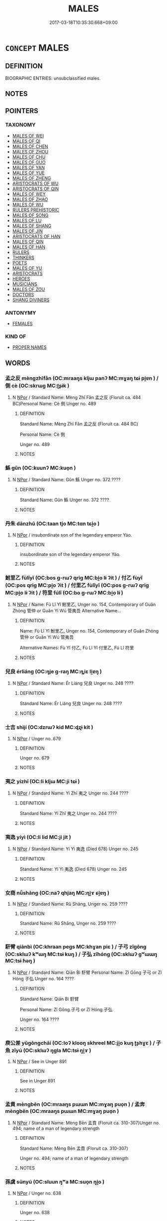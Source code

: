 # -*- mode: mandoku-tls-view -*-
#+TITLE: MALES
#+DATE: 2017-03-18T10:35:30.668+09:00        
#+STARTUP: content
* =CONCEPT= MALES
:PROPERTIES:
:CUSTOM_ID: uuid-e6e4b3bf-f0df-4aa7-b5c1-855f9ef06855
:TR_ZH: 先佛男人
:END:
** DEFINITION

BIOGRAPHIC ENTRIES: unsubclassified males.

** NOTES

** POINTERS
*** TAXONOMY
 - [[tls:concept:MALES OF WEI][MALES OF WEI]]
 - [[tls:concept:MALES OF QI][MALES OF QI]]
 - [[tls:concept:MALES OF CHEN][MALES OF CHEN]]
 - [[tls:concept:MALES OF ZHOU][MALES OF ZHOU]]
 - [[tls:concept:MALES OF CHU][MALES OF CHU]]
 - [[tls:concept:MALES OF GUO][MALES OF GUO]]
 - [[tls:concept:MALES OF YAN][MALES OF YAN]]
 - [[tls:concept:MALES OF YUE][MALES OF YUE]]
 - [[tls:concept:MALES OF ZHENG][MALES OF ZHENG]]
 - [[tls:concept:ARISTOCRATS OF WU][ARISTOCRATS OF WU]]
 - [[tls:concept:ARISTOCRATS OF QIN][ARISTOCRATS OF QIN]]
 - [[tls:concept:MALES OF WEY][MALES OF WEY]]
 - [[tls:concept:MALES OF ZHAO][MALES OF ZHAO]]
 - [[tls:concept:MALES OF WU][MALES OF WU]]
 - [[tls:concept:RULERS PREHISTORIC][RULERS PREHISTORIC]]
 - [[tls:concept:MALES OF SONG][MALES OF SONG]]
 - [[tls:concept:MALES OF LU][MALES OF LU]]
 - [[tls:concept:MALES OF SHANG][MALES OF SHANG]]
 - [[tls:concept:MALES OF JIN][MALES OF JIN]]
 - [[tls:concept:ARISTOCRATS OF HAN][ARISTOCRATS OF HAN]]
 - [[tls:concept:MALES OF QIN][MALES OF QIN]]
 - [[tls:concept:MALES OF HAN][MALES OF HAN]]
 - [[tls:concept:RULERS][RULERS]]
 - [[tls:concept:THINKERS][THINKERS]]
 - [[tls:concept:POETS][POETS]]
 - [[tls:concept:MALES OF YU][MALES OF YU]]
 - [[tls:concept:ARISTOCRATS][ARISTOCRATS]]
 - [[tls:concept:HEROES][HEROES]]
 - [[tls:concept:MUSICIANS][MUSICIANS]]
 - [[tls:concept:MALES OF ZOU][MALES OF ZOU]]
 - [[tls:concept:DOCTORS][DOCTORS]]
 - [[tls:concept:SHANG DIVINERS][SHANG DIVINERS]]

*** ANTONYMY
 - [[tls:concept:FEMALES][FEMALES]]

*** KIND OF
 - [[tls:concept:PROPER NAMES][PROPER NAMES]]

** WORDS
   :PROPERTIES:
   :VISIBILITY: children
   :END:
*** 孟之反 mèngzhīfǎn (OC:mraaŋs kljɯ panʔ MC:mɣaŋ tɕɨ pi̯ɐn ) / 側 cè (OC:skrɯɡ MC:ʈʂɨk )
:PROPERTIES:
:CUSTOM_ID: uuid-71b0dadc-5753-43b3-8c34-1d58d2023815
:Char+: 孟(39,5/8) 之(4,3/4) 反(29,2/4) 
:Char+: 側(9,9/11) 
:GY_IDS+: uuid-aa7da509-caf6-4332-a424-0c837a10d815 uuid-dd2ad4ab-7266-4ee9-a622-5790a96a6515 uuid-0f61b452-d458-4047-a533-8bf1a63b9cb3
:PY+: mèng zhī fǎn   
:OC+: mraaŋs kljɯ panʔ   
:MC+: mɣaŋ tɕɨ pi̯ɐn   
:GY_IDS+: uuid-fd7d0e25-fd3a-4fea-9d7d-597f13ae5f1a
:PY+: cè     
:OC+: skrɯɡ     
:MC+: ʈʂɨk     
:END: 
**** N [[tls:syn-func::#uuid-c43c0bab-2810-42a4-a6be-e4641d9b6632][NPpr]] / Standard Name: Mèng Zhī Fǎn 孟之反 (Floruit ca. 484 BC)Personal Name: Cè 側 Unger no. 489
:PROPERTIES:
:CUSTOM_ID: uuid-99574683-3788-4ae7-9cc5-4a0354dbbf4f
:END:
****** DEFINITION

Standard Name: Mèng Zhī Fǎn 孟之反 (Floruit ca. 484 BC)

Personal Name: Cè 側 

Unger no. 489

****** NOTES

*** 鯀 gǔn (OC:kuunʔ MC:kuo̝n )
:PROPERTIES:
:CUSTOM_ID: uuid-6e9aa77e-1656-4494-b15d-090ef75afd45
:Char+: 鯀(195,7/18) 
:GY_IDS+: uuid-6b1c9fe8-b6de-409c-be8e-92aa54ce5c06
:PY+: gǔn     
:OC+: kuunʔ     
:MC+: kuo̝n     
:END: 
**** N [[tls:syn-func::#uuid-c43c0bab-2810-42a4-a6be-e4641d9b6632][NPpr]] / Standard Name: Gǔn 鯀 Unger no. 372 ????
:PROPERTIES:
:CUSTOM_ID: uuid-99a80a1b-ceb5-41a7-b58f-352d971da1ba
:END:
****** DEFINITION

Standard Name: Gǔn 鯀 Unger no. 372 ????

****** NOTES

*** 丹朱 dānzhū (OC:taan tjo MC:tɑn tɕi̯o )
:PROPERTIES:
:CUSTOM_ID: uuid-f9c4b339-ce20-4566-859c-230b3e392693
:Char+: 丹(3,3/4) 朱(75,2/6) 
:GY_IDS+: uuid-fdb0b443-013b-46ba-a6f5-8f13ead71fff uuid-b58ef243-2108-4a00-aca0-535f25c8d0cc
:PY+: dān zhū    
:OC+: taan tjo    
:MC+: tɑn tɕi̯o    
:END: 
**** N [[tls:syn-func::#uuid-c43c0bab-2810-42a4-a6be-e4641d9b6632][NPpr]] / insubordinate son of the legendary emperor Yáo.
:PROPERTIES:
:CUSTOM_ID: uuid-06ebd9b6-9f84-40b3-9f7e-d799700d80ec
:END:
****** DEFINITION

insubordinate son of the legendary emperor Yáo.

****** NOTES

*** 鮒里乙 fùlǐyǐ (OC:bos ɡ-rɯʔ qriɡ MC:bi̯o lɨ ʔit ) / 付乙 fùyǐ (OC:pos qriɡ MC:pi̯o ʔit ) / 付里乙 fùlǐyǐ (OC:pos ɡ-rɯʔ qriɡ MC:pi̯o lɨ ʔit ) / 符里 fúlǐ (OC:bo ɡ-rɯʔ MC:bi̯o lɨ )
:PROPERTIES:
:CUSTOM_ID: uuid-f65fa115-5ef2-47a4-9d4a-c3ec630cd681
:Char+: 鮒(195,5/16) 里(166,0/7) 乙(5,0/1) 
:Char+: 付(9,3/5) 乙(5,0/1) 
:Char+: 付(9,3/5) 里(166,0/7) 乙(5,0/1) 
:Char+: 符(118,5/11) 里(166,0/7) 
:GY_IDS+: uuid-6ee8d40c-0d45-4b5b-8fb0-1d1e6e3010fe uuid-e66851cf-9b27-4cd3-9fa4-f9276eb266f2 uuid-4dfd6880-aba7-43c5-8323-62f92a1ece5e
:PY+: fù lǐ yǐ   
:OC+: bos ɡ-rɯʔ qriɡ   
:MC+: bi̯o lɨ ʔit   
:GY_IDS+: uuid-cee5727d-382d-4dad-9427-86fe3f8525b6 uuid-4dfd6880-aba7-43c5-8323-62f92a1ece5e
:PY+: fù yǐ    
:OC+: pos qriɡ    
:MC+: pi̯o ʔit    
:GY_IDS+: uuid-cee5727d-382d-4dad-9427-86fe3f8525b6 uuid-e66851cf-9b27-4cd3-9fa4-f9276eb266f2 uuid-4dfd6880-aba7-43c5-8323-62f92a1ece5e
:PY+: fù lǐ yǐ   
:OC+: pos ɡ-rɯʔ qriɡ   
:MC+: pi̯o lɨ ʔit   
:GY_IDS+: uuid-fb1b5021-370d-48a7-840d-4b3732259a3c uuid-e66851cf-9b27-4cd3-9fa4-f9276eb266f2
:PY+: fú lǐ    
:OC+: bo ɡ-rɯʔ    
:MC+: bi̯o lɨ    
:END: 
**** N [[tls:syn-func::#uuid-c43c0bab-2810-42a4-a6be-e4641d9b6632][NPpr]] / Name: Fù Lǐ Yǐ 鮒里乙, Unger no. 154, Contemporary of Guǎn Zhòng 管仲 or Guǎn Yí Wú 管夷吾 Alternative Name...
:PROPERTIES:
:CUSTOM_ID: uuid-b470d815-88e4-4220-b52b-91f71e53b0e2
:END:
****** DEFINITION

Name: Fù Lǐ Yǐ 鮒里乙, Unger no. 154, Contemporary of Guǎn Zhòng 管仲 or Guǎn Yí Wú 管夷吾 

Alternative Names: Fù Yǐ 付乙, Fù Lǐ Yǐ 付里乙, Fú Lǐ 符里

****** NOTES

*** 兒良 érliáng (OC:ŋje ɡ-raŋ MC:ȵiɛ li̯ɐŋ )
:PROPERTIES:
:CUSTOM_ID: uuid-9e5bfb17-bb83-4caa-b0db-a9f661204518
:Char+: 兒(10,6/8) 良(138,1/7) 
:GY_IDS+: uuid-b18ccc27-7aa4-4e7a-a6c8-4e2f63c0d9d6 uuid-604884e2-a46c-45c4-8671-1277e6b7f6b6
:PY+: ér liáng    
:OC+: ŋje ɡ-raŋ    
:MC+: ȵiɛ li̯ɐŋ    
:END: 
**** N [[tls:syn-func::#uuid-c43c0bab-2810-42a4-a6be-e4641d9b6632][NPpr]] / Standard Name: Ér Liáng 兒良 Unger no. 248 ????
:PROPERTIES:
:CUSTOM_ID: uuid-68d07844-5fab-4615-9fcd-bd9bef33ab1c
:END:
****** DEFINITION

Standard Name: Ér Liáng 兒良 Unger no. 248 ????

****** NOTES

*** 士吉 shìjí (OC:dzrɯʔ kid MC:ɖʐɨ kit )
:PROPERTIES:
:CUSTOM_ID: uuid-eae8d231-1da5-42e7-9ecc-2f7297898251
:Char+: 士(33,0/3) 吉(30,3/6) 
:GY_IDS+: uuid-fb89a673-a23b-40ad-ab82-7b44c4b3995e uuid-2b950e2e-e003-4c98-9a16-c27f164c7f2d
:PY+: shì jí    
:OC+: dzrɯʔ kid    
:MC+: ɖʐɨ kit    
:END: 
**** N [[tls:syn-func::#uuid-c43c0bab-2810-42a4-a6be-e4641d9b6632][NPpr]] / Unger no. 679
:PROPERTIES:
:CUSTOM_ID: uuid-219370e0-8f97-48a7-9a23-3f9b704c5852
:END:
****** DEFINITION

Unger no. 679

****** NOTES

*** 夷之 yízhī (OC:li kljɯ MC:ji tɕɨ )
:PROPERTIES:
:CUSTOM_ID: uuid-232482a4-6c6d-4558-b94c-89768b86ece8
:Char+: 夷(37,3/6) 之(4,3/4) 
:GY_IDS+: uuid-765f4fb2-dafc-4556-b24c-640d0745d13d uuid-dd2ad4ab-7266-4ee9-a622-5790a96a6515
:PY+: yí zhī    
:OC+: li kljɯ    
:MC+: ji tɕɨ    
:END: 
**** N [[tls:syn-func::#uuid-c43c0bab-2810-42a4-a6be-e4641d9b6632][NPpr]] / Standard Name: Yí Zhī 夷之 Unger no. 244 ????
:PROPERTIES:
:CUSTOM_ID: uuid-4e17bcbe-1412-4db0-8d10-9b9cb039bd3d
:END:
****** DEFINITION

Standard Name: Yí Zhī 夷之 Unger no. 244 ????

****** NOTES

*** 夷逸 yíyì  (OC:li lid MC:ji jit )
:PROPERTIES:
:CUSTOM_ID: uuid-753d77a6-0633-4c96-b359-52ed3d372e79
:Char+: 夷(37,3/6) 逸(162,8/12) 
:GY_IDS+: uuid-765f4fb2-dafc-4556-b24c-640d0745d13d uuid-04b15c32-91e1-40a7-820a-0239bf57929f
:PY+: yí yì     
:OC+: li lid    
:MC+: ji jit    
:END: 
**** N [[tls:syn-func::#uuid-c43c0bab-2810-42a4-a6be-e4641d9b6632][NPpr]] / Standard Name: Yí Yì 夷逸 (Died 678) Unger no. 245
:PROPERTIES:
:CUSTOM_ID: uuid-f3665cb3-1e95-4986-93fe-c605c1c2d20e
:END:
****** DEFINITION

Standard Name: Yí Yì 夷逸 (Died 678) Unger no. 245

****** NOTES

*** 女商 nǚshāng (OC:naʔ qhjaŋ MC:ɳi̯ɤ ɕi̯ɐŋ )
:PROPERTIES:
:CUSTOM_ID: uuid-eead0d61-f170-4b27-a55c-fcc656d30528
:Char+: 女(38,0/3) 商(30,8/11) 
:GY_IDS+: uuid-62ef1f12-7f84-48cc-ba85-fdbcaeebdd63 uuid-ce5dfd21-7d74-4fe9-9abb-f28f250a6144
:PY+: nǚ shāng    
:OC+: naʔ qhjaŋ    
:MC+: ɳi̯ɤ ɕi̯ɐŋ    
:END: 
**** N [[tls:syn-func::#uuid-c43c0bab-2810-42a4-a6be-e4641d9b6632][NPpr]] / Standard Name: Rǔ Shāng, Unger no. 259 ????
:PROPERTIES:
:CUSTOM_ID: uuid-056d8264-baa9-4c57-9e76-df772ee61a18
:END:
****** DEFINITION

Standard Name: Rǔ Shāng, Unger no. 259 ????

****** NOTES

*** 馯臂 qiānbì (OC:khraan peɡs MC:khɣan piɛ ) / 子弓 zǐgōng (OC:sklɯʔ kʷɯŋ MC:tsɨ kuŋ ) / 子弘 zǐhóng (OC:sklɯʔ ɡʷɯɯŋ MC:tsɨ ɦəŋ )
:PROPERTIES:
:CUSTOM_ID: uuid-80355e75-bd31-407c-beb7-40d24c23f268
:Char+: 馯(187,3/13) 臂(130,13/17) 
:Char+: 子(39,0/3) 弓(57,0/3) 
:Char+: 子(39,0/3) 弘(57,2/5) 
:GY_IDS+: uuid-31f5c95e-2863-4995-933b-86501047fe7b uuid-22fc48ce-02ff-4326-98f3-debd89972bee
:PY+: qiān bì    
:OC+: khraan peɡs    
:MC+: khɣan piɛ    
:GY_IDS+: uuid-07663ff4-7717-4a8f-a2d7-0c53aea2ca19 uuid-6935c996-34d7-4860-bfdf-e873f1793426
:PY+: zǐ gōng    
:OC+: sklɯʔ kʷɯŋ    
:MC+: tsɨ kuŋ    
:GY_IDS+: uuid-07663ff4-7717-4a8f-a2d7-0c53aea2ca19 uuid-8b06d50f-1160-486e-90a4-116ff899b430
:PY+: zǐ hóng    
:OC+: sklɯʔ ɡʷɯɯŋ    
:MC+: tsɨ ɦəŋ    
:END: 
**** N [[tls:syn-func::#uuid-c43c0bab-2810-42a4-a6be-e4641d9b6632][NPpr]] / Standard Name: Qiān Bì 馯臂 Personal Name: Zǐ Gōng 子弓 or Zǐ Hóng 子弘 Unger no. 164 ????
:PROPERTIES:
:CUSTOM_ID: uuid-b4081621-99dc-476b-b26b-29bf752b9971
:END:
****** DEFINITION

Standard Name: Qiān Bì 馯臂 

Personal Name: Zǐ Gōng 子弓 or Zǐ Hóng 子弘 

Unger no. 164 ????

****** NOTES

*** 庾公差 yǔgōngchāi (OC:loʔ klooŋ skhreel MC:ji̯o kuŋ ʈʂhɣɛ ) / 子魚 zǐyú (OC:sklɯʔ ŋɡla MC:tsɨ ŋi̯ɤ )
:PROPERTIES:
:CUSTOM_ID: uuid-3327940e-5dd2-4ead-bfd5-ee6a7a1eaf0c
:Char+: 庾(53,9/12) 公(12,2/4) 差(48,7/10) 
:Char+: 子(39,0/3) 魚(195,0/11) 
:GY_IDS+: uuid-f6494cdd-ce39-4c41-85a8-2885edc66f85 uuid-70c383f8-2df7-4ea7-b7de-c35874bb4e03 uuid-f6e4dfeb-8d3e-4d10-8800-51a0d70607e3
:PY+: yǔ gōng chāi   
:OC+: loʔ klooŋ skhreel   
:MC+: ji̯o kuŋ ʈʂhɣɛ   
:GY_IDS+: uuid-07663ff4-7717-4a8f-a2d7-0c53aea2ca19 uuid-35dd98f8-38e4-4784-ad3f-430f94a77fb6
:PY+: zǐ yú    
:OC+: sklɯʔ ŋɡla    
:MC+: tsɨ ŋi̯ɤ    
:END: 
**** N [[tls:syn-func::#uuid-c43c0bab-2810-42a4-a6be-e4641d9b6632][NPpr]] / See in Unger 891
:PROPERTIES:
:CUSTOM_ID: uuid-62038412-0375-4352-95f1-cdcdf6711c11
:END:
****** DEFINITION

See in Unger 891

****** NOTES

*** 孟賁 mèngbēn (OC:mraaŋs pɯɯn MC:mɣaŋ puo̝n ) / 孟奔 mèngbēn (OC:mraaŋs pɯɯn MC:mɣaŋ puo̝n )
:PROPERTIES:
:CUSTOM_ID: uuid-b46f3649-d176-4b9b-a8a6-9c9b4a4bda72
:Char+: 孟(39,5/8) 賁(154,5/12) 
:Char+: 孟(39,5/8) 奔(37,6/9) 
:GY_IDS+: uuid-aa7da509-caf6-4332-a424-0c837a10d815 uuid-735e4b8c-a706-4181-9aa8-c84e2a0bc585
:PY+: mèng bēn    
:OC+: mraaŋs pɯɯn    
:MC+: mɣaŋ puo̝n    
:GY_IDS+: uuid-aa7da509-caf6-4332-a424-0c837a10d815 uuid-9e355a67-cb97-45b3-bf23-0389527848b4
:PY+: mèng bēn    
:OC+: mraaŋs pɯɯn    
:MC+: mɣaŋ puo̝n    
:END: 
**** N [[tls:syn-func::#uuid-c43c0bab-2810-42a4-a6be-e4641d9b6632][NPpr]] / Standard Name: Mèng Bēn 孟賁 (Floruit ca. 310-307)Unger no. 494; name of a man of legendary strength
:PROPERTIES:
:CUSTOM_ID: uuid-84e29ea1-02da-44ed-89a5-137080bbc1c7
:END:
****** DEFINITION

Standard Name: Mèng Bēn 孟賁 (Floruit ca. 310-307)

Unger no. 494; name of a man of legendary strength

****** NOTES

*** 孫虞 sūnyú (OC:sluun ŋʷa MC:suo̝n ŋi̯o )
:PROPERTIES:
:CUSTOM_ID: uuid-e5a579f1-212a-4da2-b5f4-abfaee65ff77
:Char+: 孫(39,7/10) 虞(141,7/11) 
:GY_IDS+: uuid-f3ec2a69-8eb1-43c3-b350-580f537d0031 uuid-3058951c-4ea7-4eff-8026-e1722efc9190
:PY+: sūn yú    
:OC+: sluun ŋʷa    
:MC+: suo̝n ŋi̯o    
:END: 
**** N [[tls:syn-func::#uuid-c43c0bab-2810-42a4-a6be-e4641d9b6632][NPpr]] / Unger no. 638
:PROPERTIES:
:CUSTOM_ID: uuid-ac550759-b09d-4196-9060-df72a75abacc
:END:
****** DEFINITION

Unger no. 638

****** NOTES

*** 少連 shàolián (OC:hmljews b-ren MC:ɕiɛu liɛn )
:PROPERTIES:
:CUSTOM_ID: uuid-536318fe-57dd-41de-a384-dcee5201521d
:Char+: 少(42,1/4) 連(162,7/11) 
:GY_IDS+: uuid-9f3eae93-cad4-41ec-966d-665e9ba7131f uuid-fba09c89-19c1-42fe-8cc7-12381fbf2823
:PY+: shào lián    
:OC+: hmljews b-ren    
:MC+: ɕiɛu liɛn    
:END: 
**** N [[tls:syn-func::#uuid-c43c0bab-2810-42a4-a6be-e4641d9b6632][NPpr]] / Unger no. 658
:PROPERTIES:
:CUSTOM_ID: uuid-569576a2-a29b-48c9-8dec-4ce60ee4635a
:END:
****** DEFINITION

Unger no. 658

****** NOTES

*** 張丑 zhāngchǒu (OC:krlaŋ mʰ-luʔ MC:ʈi̯ɐŋ ʈhɨu )
:PROPERTIES:
:CUSTOM_ID: uuid-efe266e1-0158-44f2-80a7-aa23a63dd8f9
:Char+: 張(57,8/11) 丑(1,3/4) 
:GY_IDS+: uuid-fbeec4bd-b31a-4bcf-bc7d-96831511ac87 uuid-699e8658-d8b8-4a5a-a9fe-8f51b6b12e3a
:PY+: zhāng chǒu    
:OC+: krlaŋ mʰ-luʔ    
:MC+: ʈi̯ɐŋ ʈhɨu    
:END: 
**** N [[tls:syn-func::#uuid-c43c0bab-2810-42a4-a6be-e4641d9b6632][NPpr]] / Unger no. 28 ????
:PROPERTIES:
:CUSTOM_ID: uuid-70c43216-69ac-4cd7-85b9-374be305d7d6
:END:
****** DEFINITION

Unger no. 28 ????

****** NOTES

*** 彭喜 péngxǐ (OC:braaŋ qhɯʔ MC:bɣaŋ hɨ ) / 房喜 pángxǐ (OC:baaŋ qhɯʔ MC:bɑŋ hɨ )
:PROPERTIES:
:CUSTOM_ID: uuid-85ae36af-2be1-4451-8cda-fa4d54b02cc8
:Char+: 彭(59,9/12) 喜(30,9/12) 
:Char+: 房(63,4/8) 喜(30,9/12) 
:GY_IDS+: uuid-ea7462db-8df6-496f-a989-4baabb94e8f5 uuid-c4711853-e554-4934-bdf2-97e5b33fbc53
:PY+: péng xǐ    
:OC+: braaŋ qhɯʔ    
:MC+: bɣaŋ hɨ    
:GY_IDS+: uuid-9d850465-d09d-47ac-b590-a85570188ac0 uuid-c4711853-e554-4934-bdf2-97e5b33fbc53
:PY+: páng xǐ    
:OC+: baaŋ qhɯʔ    
:MC+: bɑŋ hɨ    
:END: 
**** N [[tls:syn-func::#uuid-c43c0bab-2810-42a4-a6be-e4641d9b6632][NPpr]] / Unger no. 564
:PROPERTIES:
:CUSTOM_ID: uuid-48618374-5e82-4359-889d-391b24819870
:END:
****** DEFINITION

Unger no. 564

****** NOTES

*** 斐豹 fēibào (OC:pɯl preewɡs MC:pɨi pɣɛu )
:PROPERTIES:
:CUSTOM_ID: uuid-75783490-01a9-46aa-bf94-bbb4e06317d6
:Char+: 斐(67,8/12) 豹(153,3/10) 
:GY_IDS+: uuid-fab2aa9d-d6d2-4289-91d6-6973ca0e63f3 uuid-7c38e63a-7b23-47dc-a6b2-8c203af4e856
:PY+: fēi bào    
:OC+: pɯl preewɡs    
:MC+: pɨi pɣɛu    
:END: 
**** N [[tls:syn-func::#uuid-c43c0bab-2810-42a4-a6be-e4641d9b6632][NPpr]] / Standard Name: Fēi Bào 斐豹 (Floruit ca. 572-558) Unger no. 144
:PROPERTIES:
:CUSTOM_ID: uuid-157eb104-fc0a-411f-9b0a-b5c1ed7fc059
:END:
****** DEFINITION

Standard Name: Fēi Bào 斐豹 (Floruit ca. 572-558) Unger no. 144

****** NOTES

*** 曾參 zēngshēn (OC:tsɯɯŋ srum MC:tsəŋ ʂim )
:PROPERTIES:
:CUSTOM_ID: uuid-aa206ad3-9b33-459a-994b-3aa104527420
:Char+: 曾(73,8/12) 參(28,9/11) 
:GY_IDS+: uuid-89389365-d03f-4e97-8d59-e432e8dc9b31 uuid-8fb3fb45-0159-40e0-8b3f-b4b56f456cd5
:PY+: zēng shēn    
:OC+: tsɯɯŋ srum    
:MC+: tsəŋ ʂim    
:END: 
**** N [[tls:syn-func::#uuid-c43c0bab-2810-42a4-a6be-e4641d9b6632][NPpr]] / Unger no. 793
:PROPERTIES:
:CUSTOM_ID: uuid-d0dae0f3-57f7-4ca6-a43d-6bc8420e5bde
:END:
****** DEFINITION

Unger no. 793

****** NOTES

*** 曾申 zēngshēn (OC:tsɯɯŋ lʰin MC:tsəŋ ɕin )
:PROPERTIES:
:CUSTOM_ID: uuid-03ea4c4e-134f-47df-b474-21323efb38bd
:Char+: 曾(73,8/12) 申(102,0/5) 
:GY_IDS+: uuid-89389365-d03f-4e97-8d59-e432e8dc9b31 uuid-7c01b4c0-ce62-4903-ac30-c986d64d44a6
:PY+: zēng shēn    
:OC+: tsɯɯŋ lʰin    
:MC+: tsəŋ ɕin    
:END: 
**** N [[tls:syn-func::#uuid-c43c0bab-2810-42a4-a6be-e4641d9b6632][NPpr]] / Unger no. 790
:PROPERTIES:
:CUSTOM_ID: uuid-b4306321-2c48-45ab-a083-70873263a0d7
:END:
****** DEFINITION

Unger no. 790

****** NOTES

*** 曾阜 zēngfù (OC:tsɯɯŋ buʔ MC:tsəŋ bɨu )
:PROPERTIES:
:CUSTOM_ID: uuid-b8e22ffd-df9b-4db4-805c-d306b7b9bdda
:Char+: 曾(73,8/12) 阜(170,0/8) 
:GY_IDS+: uuid-89389365-d03f-4e97-8d59-e432e8dc9b31 uuid-3fb1fac6-7da5-4b23-960b-0c44dac665e2
:PY+: zēng fù    
:OC+: tsɯɯŋ buʔ    
:MC+: tsəŋ bɨu    
:END: 
**** N [[tls:syn-func::#uuid-c43c0bab-2810-42a4-a6be-e4641d9b6632][NPpr]] / Unger no.
:PROPERTIES:
:CUSTOM_ID: uuid-9fa920cf-5237-48f2-bbe9-64e6bbc3c4b4
:END:
****** DEFINITION

Unger no.

****** NOTES

*** 韓檀 hántán (OC:ɡaan daan MC:ɦɑn dɑn ) / 桓團 huántuán (OC:ɢoon doon MC:ɦʷɑn dʷɑn )
:PROPERTIES:
:CUSTOM_ID: uuid-53fa27c8-0bf4-405a-9263-bc611ff22f65
:Char+: 韓(178,8/17) 檀(75,13/17) 
:Char+: 桓(75,6/10) 團(31,11/14) 
:GY_IDS+: uuid-84fa6b1d-1c3e-4b0c-b26a-7b7d049f8bcd uuid-eaa6af63-673d-4011-aff2-7396fc93db55
:PY+: hán tán    
:OC+: ɡaan daan    
:MC+: ɦɑn dɑn    
:GY_IDS+: uuid-5f80ea4a-4b7d-4848-b8db-9fdbb95fe044 uuid-a2da5941-cd61-4c93-ac0c-7f5955d5f526
:PY+: huán tuán    
:OC+: ɢoon doon    
:MC+: ɦʷɑn dʷɑn    
:END: 
**** N [[tls:syn-func::#uuid-c43c0bab-2810-42a4-a6be-e4641d9b6632][NPpr]] / Standard Name: Hán Tán 韓檀 Alternative Name: Huán Tuán 桓團 Unger no. 167 ????
:PROPERTIES:
:CUSTOM_ID: uuid-1418aee4-b093-4fb1-a146-4e8e6d6edf9e
:END:
****** DEFINITION

Standard Name: Hán Tán 韓檀 

Alternative Name: Huán Tuán 桓團 Unger no. 167 ????

****** NOTES

*** 梁弘 liánghóng (OC:k-raŋ ɡʷɯɯŋ MC:li̯ɐŋ ɦəŋ )
:PROPERTIES:
:CUSTOM_ID: uuid-5239637a-1541-48c6-835a-3226047711b6
:Char+: 梁(75,7/11) 弘(57,2/5) 
:GY_IDS+: uuid-8f4c6fef-a2d0-4f42-84c9-0b140eccd8d6 uuid-8b06d50f-1160-486e-90a4-116ff899b430
:PY+: liáng hóng    
:OC+: k-raŋ ɡʷɯɯŋ    
:MC+: li̯ɐŋ ɦəŋ    
:END: 
**** N [[tls:syn-func::#uuid-c43c0bab-2810-42a4-a6be-e4641d9b6632][NPpr]] / Standard Name: Liáng Hóng 梁弘 (Floruit 709 BC)Unger no. 462
:PROPERTIES:
:CUSTOM_ID: uuid-ee6543f1-cf95-4066-b1c9-55412d9b1ad7
:END:
****** DEFINITION

Standard Name: Liáng Hóng 梁弘 (Floruit 709 BC)

Unger no. 462

****** NOTES

*** 欒魴 luánfáng (OC:b-roon baŋ MC:lʷɑn bi̯ɐŋ )
:PROPERTIES:
:CUSTOM_ID: uuid-7e23528c-a059-4161-a883-018cbc7c4766
:Char+: 欒(75,19/23) 魴(195,4/15) 
:GY_IDS+: uuid-4dfacc6e-ef84-42d9-9b2a-743bd645c4c2 uuid-1eea45e2-c681-4c68-b12a-910c5bca0c21
:PY+: luán fáng    
:OC+: b-roon baŋ    
:MC+: lʷɑn bi̯ɐŋ    
:END: 
**** N [[tls:syn-func::#uuid-c43c0bab-2810-42a4-a6be-e4641d9b6632][NPpr]] / Standard Name: Luán Fáng 欒魴 (Floruit 554-550 BC)Unger no. 480
:PROPERTIES:
:CUSTOM_ID: uuid-54019f36-03ea-4baf-8ca4-aebab01488d3
:END:
****** DEFINITION

Standard Name: Luán Fáng 欒魴 (Floruit 554-550 BC)

Unger no. 480

****** NOTES

*** 汾王 fénwáng (OC:bɯn ɢʷaŋ MC:bi̯un ɦi̯ɐŋ )
:PROPERTIES:
:CUSTOM_ID: uuid-a1f564db-f90a-42ec-a80c-60cb81a671c1
:Char+: 汾(85,4/7) 王(96,0/4) 
:GY_IDS+: uuid-fb0204af-71c1-406c-b298-d450688f7b6d uuid-3b611bc0-1264-4fb0-b354-69ff386f2094
:PY+: fén wáng    
:OC+: bɯn ɢʷaŋ    
:MC+: bi̯un ɦi̯ɐŋ    
:END: 
**** N [[tls:syn-func::#uuid-c43c0bab-2810-42a4-a6be-e4641d9b6632][NPpr]] / Standard Name: Fén Wáng 汾王 (Floruit ca. 841-828 B.C.) Unger no. 146
:PROPERTIES:
:CUSTOM_ID: uuid-3870df78-45c1-40df-98f9-0d525e7ec6e5
:END:
****** DEFINITION

Standard Name: Fén Wáng 汾王 (Floruit ca. 841-828 B.C.) Unger no. 146

****** NOTES

*** 燭融 zhúróng (OC:tjoɡ k-luŋ MC:tɕi̯ok juŋ )
:PROPERTIES:
:CUSTOM_ID: uuid-29a315ac-8a6e-47dc-9350-3be46c708c54
:Char+: 燭(86,13/17) 融(142,10/16) 
:GY_IDS+: uuid-f05206d1-c37d-41ab-ab25-3d40d3182114 uuid-da926b49-e7c1-48cd-8d3e-d168a84621c7
:PY+: zhú róng    
:OC+: tjoɡ k-luŋ    
:MC+: tɕi̯ok juŋ    
:END: 
**** N [[tls:syn-func::#uuid-c43c0bab-2810-42a4-a6be-e4641d9b6632][NPpr]] / Standard Name: Zhú Róng. Unger no. 104 ????
:PROPERTIES:
:CUSTOM_ID: uuid-f812371b-5313-4bfc-8a82-e8be9f0c9d93
:END:
****** DEFINITION

Standard Name: Zhú Róng. Unger no. 104 ????

****** NOTES

*** 燭過 zhúguò (OC:tjoɡ klools MC:tɕi̯ok kʷɑ )
:PROPERTIES:
:CUSTOM_ID: uuid-082cc34a-fe2f-4eb0-9954-cae2be605daf
:Char+: 燭(86,13/17) 過(162,9/13) 
:GY_IDS+: uuid-f05206d1-c37d-41ab-ab25-3d40d3182114 uuid-0a0547d8-d483-4e3e-8023-d98ca40a8e18
:PY+: zhú guò    
:OC+: tjoɡ klools    
:MC+: tɕi̯ok kʷɑ    
:END: 
**** N [[tls:syn-func::#uuid-c43c0bab-2810-42a4-a6be-e4641d9b6632][NPpr]] / Standard Name: Zhú Guò (Floruit ca. 478) Unger no. 103
:PROPERTIES:
:CUSTOM_ID: uuid-a5e1d539-773f-44a8-99cd-1d62387e66cc
:END:
****** DEFINITION

Standard Name: Zhú Guò (Floruit ca. 478) Unger no. 103

****** NOTES

*** 猛獲 měnghuò (OC:mraaŋʔ ɢʷreeɡ MC:mɣaŋ ɦɣɛk )
:PROPERTIES:
:CUSTOM_ID: uuid-eaa6663f-f482-4ec0-9f16-c009da5afcb1
:Char+: 猛(94,8/11) 獲(94,14/17) 
:GY_IDS+: uuid-79e24732-8d48-4707-8e6a-c8d0f56aa8b4 uuid-25889cfa-8f93-4023-ade8-c26fe1c72a2a
:PY+: měng huò    
:OC+: mraaŋʔ ɢʷreeɡ    
:MC+: mɣaŋ ɦɣɛk    
:END: 
**** N [[tls:syn-func::#uuid-c43c0bab-2810-42a4-a6be-e4641d9b6632][NPpr]] / Standard Name: Měng Huò 猛獲 (Floruit 682 BC)Unger no. 490
:PROPERTIES:
:CUSTOM_ID: uuid-d07b8f2b-ab19-4c6f-a318-a6a434b3bf38
:END:
****** DEFINITION

Standard Name: Měng Huò 猛獲 (Floruit 682 BC)

Unger no. 490

****** NOTES

*** 猛足 měngzú (OC:mraaŋʔ tsoɡ MC:mɣaŋ tsi̯ok )
:PROPERTIES:
:CUSTOM_ID: uuid-9b475ee7-93c2-4c91-85ac-4f798e9336df
:Char+: 猛(94,8/11) 足(157,0/7) 
:GY_IDS+: uuid-79e24732-8d48-4707-8e6a-c8d0f56aa8b4 uuid-cb379ba3-140b-4384-84e3-e9781f11c742
:PY+: měng zú    
:OC+: mraaŋʔ tsoɡ    
:MC+: mɣaŋ tsi̯ok    
:END: 
**** N [[tls:syn-func::#uuid-c43c0bab-2810-42a4-a6be-e4641d9b6632][NPpr]] / Standard Name: Mèng Zú 猛足 Unger no. 500 (????)
:PROPERTIES:
:CUSTOM_ID: uuid-56ca0cb2-f5d0-40c7-b8cd-525b159a257c
:END:
****** DEFINITION

Standard Name: Mèng Zú 猛足 

Unger no. 500 (????)

****** NOTES

*** 甘歜 gānchù (OC:kaam thjoɡ MC:kɑm tɕhi̯ok )
:PROPERTIES:
:CUSTOM_ID: uuid-607c4e2a-a8a7-4ab6-9545-dd8537e73093
:Char+: 甘(99,0/5) 歜(76,13/17) 
:GY_IDS+: uuid-56622cc8-40f8-4c97-906b-df7a4d477b60 uuid-c8f811cd-6e67-4aeb-8908-7a3ab773a4a5
:PY+: gān chù    
:OC+: kaam thjoɡ    
:MC+: kɑm tɕhi̯ok    
:END: 
**** N [[tls:syn-func::#uuid-c43c0bab-2810-42a4-a6be-e4641d9b6632][NPpr]] / Standard Name: Gān Chù 甘歜 (Floruit 610) Unger no. 265
:PROPERTIES:
:CUSTOM_ID: uuid-7e18d27c-98e4-4445-9998-858efa78c22a
:END:
****** DEFINITION

Standard Name: Gān Chù 甘歜 (Floruit 610) Unger no. 265

****** NOTES

*** 田駟 tiánsì (OC:ɡ-liiŋ plids MC:den si )
:PROPERTIES:
:CUSTOM_ID: uuid-c7ed5c3f-8052-41a5-b4a9-2ddb1f6a1844
:Char+: 田(102,0/5) 駟(187,5/15) 
:GY_IDS+: uuid-912548b1-fb97-424b-8c78-65bf05f0ee71 uuid-270f9a74-f5d1-40cf-a11a-a95763363831
:PY+: tián sì    
:OC+: ɡ-liiŋ plids    
:MC+: den si    
:END: 
**** N [[tls:syn-func::#uuid-c43c0bab-2810-42a4-a6be-e4641d9b6632][NPpr]] / Unger no. 749
:PROPERTIES:
:CUSTOM_ID: uuid-2e150456-1ff6-46a2-843a-2825e25afb82
:END:
****** DEFINITION

Unger no. 749

****** NOTES

*** 白圭 báiguī (OC:braaɡ kʷee MC:bɣɛk kei )
:PROPERTIES:
:CUSTOM_ID: uuid-c2c04dcb-f527-4126-9695-c0182810ba30
:Char+: 白(106,0/5) 圭(32,3/6) 
:GY_IDS+: uuid-7c026c66-9781-474b-b1ca-8e6ae50db29a uuid-38ccd98a-10ce-4c71-8a54-69b4463164ae
:PY+: bái guī    
:OC+: braaɡ kʷee    
:MC+: bɣɛk kei    
:END: 
**** N [[tls:syn-func::#uuid-c43c0bab-2810-42a4-a6be-e4641d9b6632][NPpr]] / Unger no. 556
:PROPERTIES:
:CUSTOM_ID: uuid-778bcd72-9373-4326-b280-dae58da2f85c
:END:
****** DEFINITION

Unger no. 556

****** NOTES

*** 程繁 chéngfán (OC:deŋ ban MC:ɖiɛŋ bi̯ɐn )
:PROPERTIES:
:CUSTOM_ID: uuid-cbdca5ef-ac05-4fc9-afc8-1fe1c04286f3
:Char+: 程(115,7/12) 繁(120,11/17) 
:GY_IDS+: uuid-3bdd7a5a-c3e2-487a-828c-246527ba9b3b uuid-80f5c709-c67e-455a-b1fe-aa5783fae83c
:PY+: chéng fán    
:OC+: deŋ ban    
:MC+: ɖiɛŋ bi̯ɐn    
:END: 
**** N [[tls:syn-func::#uuid-c43c0bab-2810-42a4-a6be-e4641d9b6632][NPpr]] / Standard Name: Chéng Fán 程繁. Unger no. 77 (Contemporary of Mòzi)
:PROPERTIES:
:CUSTOM_ID: uuid-007883a0-6ce1-4963-aea0-4579e026459f
:END:
****** DEFINITION

Standard Name: Chéng Fán 程繁. Unger no. 77 (Contemporary of Mòzi)

****** NOTES

*** 管豫 guǎnyù (OC:koonʔ las MC:kʷɑn ji̯ɤ )
:PROPERTIES:
:CUSTOM_ID: uuid-349c9fec-9ed5-4b8c-8161-2c70b278613c
:Char+: 管(118,8/14) 豫(152,9/16) 
:GY_IDS+: uuid-2505e2ba-46ac-4f8a-acb2-855aaa26c1af uuid-5ca520d8-5cf9-408d-ac4e-7fbda3c80435
:PY+: guǎn yù    
:OC+: koonʔ las    
:MC+: kʷɑn ji̯ɤ    
:END: 
**** N [[tls:syn-func::#uuid-c43c0bab-2810-42a4-a6be-e4641d9b6632][NPpr]] / Standard Name: Guǎn Yù 管豫 Unger no. 368 ????
:PROPERTIES:
:CUSTOM_ID: uuid-5ab3a102-1e24-4194-99cc-e6d6939e7fc8
:END:
****** DEFINITION

Standard Name: Guǎn Yù 管豫 Unger no. 368 ????

****** NOTES

*** 管青 guǎnqīng (OC:koonʔ tsheeŋ MC:kʷɑn tsheŋ )
:PROPERTIES:
:CUSTOM_ID: uuid-e7d0f33b-0d57-4d15-be18-f08e46bc0dcc
:Char+: 管(118,8/14) 青(174,0/8) 
:GY_IDS+: uuid-2505e2ba-46ac-4f8a-acb2-855aaa26c1af uuid-7f277808-a20b-4dce-bc76-86888b2d6005
:PY+: guǎn qīng    
:OC+: koonʔ tsheeŋ    
:MC+: kʷɑn tsheŋ    
:END: 
**** N [[tls:syn-func::#uuid-c43c0bab-2810-42a4-a6be-e4641d9b6632][NPpr]] / Standard Name: Guǎn Qīng 管青 Unger no. 367 ????
:PROPERTIES:
:CUSTOM_ID: uuid-0435569e-0a59-46d5-b664-a2b42591a65c
:END:
****** DEFINITION

Standard Name: Guǎn Qīng 管青 Unger no. 367 ????

****** NOTES

*** 荀偃 xúnyǎn (OC:sqʷlin qanʔ MC:sʷin ʔi̯ɐn )
:PROPERTIES:
:CUSTOM_ID: uuid-5836c9a6-9035-4f19-a76c-1d16676ded3f
:Char+: 荀(140,6/12) 偃(9,9/11) 
:GY_IDS+: uuid-64506f24-df36-493f-8481-f60ab5bbb0e5 uuid-39aab4ec-e63b-4efc-bd9f-fd614009fa0b
:PY+: xún yǎn    
:OC+: sqʷlin qanʔ    
:MC+: sʷin ʔi̯ɐn    
:END: 
**** N [[tls:syn-func::#uuid-c43c0bab-2810-42a4-a6be-e4641d9b6632][NPpr]] / Unger no. 642
:PROPERTIES:
:CUSTOM_ID: uuid-d181656f-debe-459d-a3d6-74e9f4508605
:END:
****** DEFINITION

Unger no. 642

****** NOTES

*** 華角 huájiǎo (OC:ɢʷraal krooɡ MC:ɦɣɛ kɣɔk )
:PROPERTIES:
:CUSTOM_ID: uuid-3f4907dc-afdf-4995-a17d-2c381e69e48f
:Char+: 華(140,8/14) 角(148,0/7) 
:GY_IDS+: uuid-00fe3d9c-865d-4364-a73b-c2e3823d1e9f uuid-317dadc8-4c98-4312-b5c4-f4a805ec90eb
:PY+: huá jiǎo    
:OC+: ɢʷraal krooɡ    
:MC+: ɦɣɛ kɣɔk    
:END: 
**** N [[tls:syn-func::#uuid-c43c0bab-2810-42a4-a6be-e4641d9b6632][NPpr]] / Standard Name: Huá Jiǎo/Jué 華角 Unger no. 210 ????
:PROPERTIES:
:CUSTOM_ID: uuid-c5479623-ba9a-4e2b-a04b-765044520379
:END:
****** DEFINITION

Standard Name: Huá Jiǎo/Jué 華角 Unger no. 210 ????

****** NOTES

*** 蘇代 sūdài (OC:sɡlaa lɯɯɡs MC:suo̝ dəi )
:PROPERTIES:
:CUSTOM_ID: uuid-202dd04e-55f8-446f-8f5d-21020238187f
:Char+: 蘇(140,16/22) 代(9,3/5) 
:GY_IDS+: uuid-971b3d15-f6b9-4a02-ae98-3fd127fb35c1 uuid-54919644-9bf9-4d49-9825-f764b622f577
:PY+: sū dài    
:OC+: sɡlaa lɯɯɡs    
:MC+: suo̝ dəi    
:END: 
**** N [[tls:syn-func::#uuid-c43c0bab-2810-42a4-a6be-e4641d9b6632][NPpr]] / Unger no. 618
:PROPERTIES:
:CUSTOM_ID: uuid-1e121bac-7af3-4953-bd8b-597a9f421abe
:END:
****** DEFINITION

Unger no. 618

****** NOTES

*** 蘇秦 sūqín (OC:sɡlaa dzin MC:suo̝ dzin )
:PROPERTIES:
:CUSTOM_ID: uuid-330ed866-5d80-497e-a803-b90e47383921
:Char+: 蘇(140,16/22) 秦(115,5/10) 
:GY_IDS+: uuid-971b3d15-f6b9-4a02-ae98-3fd127fb35c1 uuid-df240981-b177-4217-80fc-52d29d96abd8
:PY+: sū qín    
:OC+: sɡlaa dzin    
:MC+: suo̝ dzin    
:END: 
**** N [[tls:syn-func::#uuid-c43c0bab-2810-42a4-a6be-e4641d9b6632][NPpr]] / Unger no. 619
:PROPERTIES:
:CUSTOM_ID: uuid-25f2b5ea-f2a0-4cf7-a526-ccf96bd4afc4
:END:
****** DEFINITION

Unger no. 619

****** NOTES

*** 謝息 xièxī (OC:sqlɯɡ MC:zɣɛ sɨk )
:PROPERTIES:
:CUSTOM_ID: uuid-dac20443-d333-43e6-a695-932ed88f9f68
:Char+: 謝(149,10/17) 息(61,6/10) 
:GY_IDS+: uuid-80f3327d-06c6-4a06-8b96-938912e3aba8 uuid-1449f71e-9ea1-432c-abb1-f546d4c0b531
:PY+: xiè xī    
:OC+:  sqlɯɡ    
:MC+: zɣɛ sɨk    
:END: 
**** N [[tls:syn-func::#uuid-c43c0bab-2810-42a4-a6be-e4641d9b6632][NPpr]] / Unger no. 598
:PROPERTIES:
:CUSTOM_ID: uuid-a1e96bc1-b7d8-4be7-9f09-0e96f367608c
:END:
****** DEFINITION

Unger no. 598

****** NOTES

*** 鄒文 zōuwén (OC:tsru mɯn MC:ʈʂɨu mi̯un )
:PROPERTIES:
:CUSTOM_ID: uuid-38146de2-7c13-4b9a-8f3d-6573fd250b34
:Char+: 鄒(163,10/13) 文(67,0/4) 
:GY_IDS+: uuid-cb8b1b85-2025-4cb9-b704-7650f43260b4 uuid-9bad1e6b-8012-44fa-9361-adf5aa491542
:PY+: zōu wén    
:OC+: tsru mɯn    
:MC+: ʈʂɨu mi̯un    
:END: 
**** N [[tls:syn-func::#uuid-c43c0bab-2810-42a4-a6be-e4641d9b6632][NPpr]] / Unger no. 834
:PROPERTIES:
:CUSTOM_ID: uuid-a312dd9f-1fda-4cb0-a972-29cbb8866cf3
:END:
****** DEFINITION

Unger no. 834

****** NOTES

*** 雍季 yōngjì (OC:qoŋ kʷids MC:ʔi̯oŋ ki )
:PROPERTIES:
:CUSTOM_ID: uuid-487a5fe0-dc2b-4538-ba17-ab550f8e01b6
:Char+: 雍(172,5/13) 季(39,5/8) 
:GY_IDS+: uuid-7ea7e614-a379-4ea8-a3ab-ce54208bc0bb uuid-9212f875-33a3-4b04-bb43-aca883e3085e
:PY+: yōng jì    
:OC+: qoŋ kʷids    
:MC+: ʔi̯oŋ ki    
:END: 
**** N [[tls:syn-func::#uuid-c43c0bab-2810-42a4-a6be-e4641d9b6632][NPpr]] / Unger no. 972
:PROPERTIES:
:CUSTOM_ID: uuid-5a129dd4-1b3f-4511-82d1-2b8dee5c7796
:END:
****** DEFINITION

Unger no. 972

****** NOTES

*** 雍糾 yōngjiū (OC:qoŋ kiw MC:ʔi̯oŋ kɨu )
:PROPERTIES:
:CUSTOM_ID: uuid-166965e8-ed61-4ec3-a499-918f0c9dc66c
:Char+: 雍(172,5/13) 糾(120,2/8) 
:GY_IDS+: uuid-7ea7e614-a379-4ea8-a3ab-ce54208bc0bb uuid-04a63f6e-6437-4f31-a7a6-b496c1d1bba4
:PY+: yōng jiū    
:OC+: qoŋ kiw    
:MC+: ʔi̯oŋ kɨu    
:END: 
**** N [[tls:syn-func::#uuid-c43c0bab-2810-42a4-a6be-e4641d9b6632][NPpr]] / Unger no. 973
:PROPERTIES:
:CUSTOM_ID: uuid-d0fde8f3-c56f-479f-a35c-f2ad1cb4d5c7
:END:
****** DEFINITION

Unger no. 973

****** NOTES

*** 青荓 qīngpíng (OC:tsheeŋ beeŋ MC:tsheŋ beŋ )
:PROPERTIES:
:CUSTOM_ID: uuid-9099c495-6b3b-4da9-b14e-42fe8ba704ed
:Char+: 青(174,0/8) 荓(140,8/14) 
:GY_IDS+: uuid-7f277808-a20b-4dce-bc76-86888b2d6005 uuid-a706ff1d-4cdf-4f93-895e-bf260ae98b16
:PY+: qīng píng    
:OC+: tsheeŋ beeŋ    
:MC+: tsheŋ beŋ    
:END: 
**** N [[tls:syn-func::#uuid-c43c0bab-2810-42a4-a6be-e4641d9b6632][NPpr]] / Unger no. 829
:PROPERTIES:
:CUSTOM_ID: uuid-561cdf10-04ca-41b9-bd43-40c35333da0b
:END:
****** DEFINITION

Unger no. 829

****** NOTES

*** 項託 xiàngtuō (OC:ɡrooŋʔ ph-laaɡ MC:ɦɣɔŋ thɑk ) / 項橐 xiàngtuó (OC:ɡrooŋʔ thaaɡ MC:ɦɣɔŋ thɑk )
:PROPERTIES:
:CUSTOM_ID: uuid-8458d4c5-e790-4a9b-848a-058e2bafdf0b
:Char+: 項(181,3/12) 託(149,3/10) 
:Char+: 項(181,3/12) 橐(75,12/16) 
:GY_IDS+: uuid-acb87eb1-e18b-435f-be95-747b55476778 uuid-0f7716a6-e077-4a44-8e39-cc0552dfc9e3
:PY+: xiàng tuō    
:OC+: ɡrooŋʔ ph-laaɡ    
:MC+: ɦɣɔŋ thɑk    
:GY_IDS+: uuid-acb87eb1-e18b-435f-be95-747b55476778 uuid-053351d0-256a-4c3d-9198-99fbac119d41
:PY+: xiàng tuó    
:OC+: ɡrooŋʔ thaaɡ    
:MC+: ɦɣɔŋ thɑk    
:END: 
**** N [[tls:syn-func::#uuid-c43c0bab-2810-42a4-a6be-e4641d9b6632][NPpr]] / Standard Name: Xiàng Tuō 項託 Also known as Xiàng Tuó 項橐 Unger no. 180 ????
:PROPERTIES:
:CUSTOM_ID: uuid-bfd03913-9302-4f76-91bf-4e7b8151e2c8
:END:
****** DEFINITION

Standard Name: Xiàng Tuō 項託 

Also known as Xiàng Tuó 項橐 Unger no. 180 ????

****** NOTES

*** 馮亭 féngtíng (OC:blɯŋ deeŋ MC:buŋ deŋ )
:PROPERTIES:
:CUSTOM_ID: uuid-3bc9d706-49d7-43db-83d9-32d7c4826613
:Char+: 馮(187,2/12) 亭(8,7/9) 
:GY_IDS+: uuid-3e902024-df23-4736-b692-0171bff1b0e0 uuid-a59dff99-7f57-4b91-8a1e-38e497e4d1de
:PY+: féng tíng    
:OC+: blɯŋ deeŋ    
:MC+: buŋ deŋ    
:END: 
**** N [[tls:syn-func::#uuid-c43c0bab-2810-42a4-a6be-e4641d9b6632][NPpr]] / Standard Name: Féng Tíng 馮亭 (Died 260 B.C.) Unger no. 148
:PROPERTIES:
:CUSTOM_ID: uuid-e9b4d117-9ea5-49a7-b0f2-0c072e80481c
:END:
****** DEFINITION

Standard Name: Féng Tíng 馮亭 (Died 260 B.C.) Unger no. 148

****** NOTES

*** 鳥獲 niǎohuò (OC:ntɯɯwʔ ɢʷreeɡ MC:teu ɦɣɛk )
:PROPERTIES:
:CUSTOM_ID: uuid-f95d56ac-47e4-4855-996c-b451ceb0808e
:Char+: 鳥(196,0/11) 獲(94,14/17) 
:GY_IDS+: uuid-5d692988-1db7-4739-817c-1ad0a8824a32 uuid-25889cfa-8f93-4023-ade8-c26fe1c72a2a
:PY+: niǎo huò    
:OC+: ntɯɯwʔ ɢʷreeɡ    
:MC+: teu ɦɣɛk    
:END: 
**** N [[tls:syn-func::#uuid-c43c0bab-2810-42a4-a6be-e4641d9b6632][NPpr]] / strongman Wu1 Huo4
:PROPERTIES:
:CUSTOM_ID: uuid-0a0a1dca-e5f5-4e6e-afbd-c01b1ff4b521
:END:
****** DEFINITION

strongman Wu1 Huo4

****** NOTES

*** 黃夷 huángyí (OC:ɡʷaaŋ li MC:ɦɑŋ ji )
:PROPERTIES:
:CUSTOM_ID: uuid-66f85546-9ad3-40a1-9ef2-1138a2686422
:Char+: 黃(201,0/12) 夷(37,3/6) 
:GY_IDS+: uuid-fa094907-e396-4c42-8911-4550eb87a638 uuid-765f4fb2-dafc-4556-b24c-640d0745d13d
:PY+: huáng yí    
:OC+: ɡʷaaŋ li    
:MC+: ɦɑŋ ji    
:END: 
**** N [[tls:syn-func::#uuid-c43c0bab-2810-42a4-a6be-e4641d9b6632][NPpr]] / Standard Name: Huan2g Yí 黃夷 (Floruit 660) Unger no. 233
:PROPERTIES:
:CUSTOM_ID: uuid-22ab39b8-2b35-43a2-ae18-22372062939e
:END:
****** DEFINITION

Standard Name: Huan2g Yí 黃夷 (Floruit 660) Unger no. 233

****** NOTES

*** 尹伯 yǐnbó (OC:k-lunʔ praaɡ MC:jʷin pɣɛk )
:PROPERTIES:
:CUSTOM_ID: uuid-2aa9ab06-3b1e-4800-a669-076531215b66
:Char+: 尹(4,3/4) 伯(9,5/7) 奇(37,5/8) 
:GY_IDS+: uuid-05d14852-c607-4d63-a487-17403c74b872 uuid-db3012d1-670a-4989-8e8c-0e0d86c567ee
:PY+: yǐn bó    
:OC+: k-lunʔ praaɡ    
:MC+: jʷin pɣɛk    
:END: 
**** N [[tls:syn-func::#uuid-c43c0bab-2810-42a4-a6be-e4641d9b6632][NPpr]] / Unger no. 941
:PROPERTIES:
:CUSTOM_ID: uuid-fb003497-3f50-4df7-aae9-3278029cedab
:END:
****** DEFINITION

Unger no. 941

****** NOTES

*** 尹公他 yǐngōngtā (OC:k-lunʔ klooŋ lʰaal MC:jʷin kuŋ thɑ )
:PROPERTIES:
:CUSTOM_ID: uuid-8a185f1f-7918-4305-b114-750111588343
:Char+: 尹(4,3/4) 公(12,2/4) 佗(9,5/7) 
:GY_IDS+: uuid-05d14852-c607-4d63-a487-17403c74b872 uuid-70c383f8-2df7-4ea7-b7de-c35874bb4e03 uuid-77bbf0dc-f54c-449d-afeb-6e30119ce90e
:PY+: yǐn gōng tā   
:OC+: k-lunʔ klooŋ lʰaal   
:MC+: jʷin kuŋ thɑ   
:END: 
**** N [[tls:syn-func::#uuid-c43c0bab-2810-42a4-a6be-e4641d9b6632][NPpr]] / Unger no. 939
:PROPERTIES:
:CUSTOM_ID: uuid-10056fd6-d066-47cb-9c58-c1307e363671
:END:
****** DEFINITION

Unger no. 939

****** NOTES

*** 傅公夷 fùgōngyí (OC:paɡs klooŋ li MC:pi̯o kuŋ ji )
:PROPERTIES:
:CUSTOM_ID: uuid-7f44b318-6b8c-4ddf-8d99-c2c8caf3751e
:Char+: 傅(9,10/12) 公(12,2/4) 夷(37,3/6) 
:GY_IDS+: uuid-d456ee65-ac5a-4d68-82a3-1098ad937652 uuid-70c383f8-2df7-4ea7-b7de-c35874bb4e03 uuid-765f4fb2-dafc-4556-b24c-640d0745d13d
:PY+: fù gōng yí   
:OC+: paɡs klooŋ li   
:MC+: pi̯o kuŋ ji   
:END: 
**** N [[tls:syn-func::#uuid-c43c0bab-2810-42a4-a6be-e4641d9b6632][NPpr]] / Standard Name: Fù Gong1 Yí 傅公夷 (Floruit ca. 781-771) Unger no. 153
:PROPERTIES:
:CUSTOM_ID: uuid-de02050d-42fb-4416-b1ff-eed537df3cdc
:END:
****** DEFINITION

Standard Name: Fù Gong1 Yí 傅公夷 (Floruit ca. 781-771) Unger no. 153

****** NOTES

*** 僖負羈 xīfùjī (OC:qhɯ bɯʔ kral MC:hɨ bɨu kiɛ )
:PROPERTIES:
:CUSTOM_ID: uuid-c413ca81-80a8-4751-8e4b-4e492ffeb9df
:Char+: 僖(9,12/14) 負(154,2/9) 羈(122,19/24) 
:GY_IDS+: uuid-d73a2783-ed12-4a8f-ba7a-707a92c11cd7 uuid-2eccf876-13ea-410f-a75c-be84221d6b71 uuid-23397f02-7f96-481e-854c-5a638ce58727
:PY+: xī fù jī   
:OC+: qhɯ bɯʔ kral   
:MC+: hɨ bɨu kiɛ   
:END: 
**** N [[tls:syn-func::#uuid-c43c0bab-2810-42a4-a6be-e4641d9b6632][NPpr]] / Standard Name: Xī Fù Jī 僖負羈 (Floruit ca. 652-618) Unger no. 169
:PROPERTIES:
:CUSTOM_ID: uuid-ee68aec3-a699-4892-8e17-8c86c11d9581
:END:
****** DEFINITION

Standard Name: Xī Fù Jī 僖負羈 (Floruit ca. 652-618) Unger no. 169

****** NOTES

*** 公孫固 gōngsūngù (OC:klooŋ sluun kaas MC:kuŋ suo̝n kuo̝ )
:PROPERTIES:
:CUSTOM_ID: uuid-be72507b-6407-4b85-8370-933236271781
:Char+: 公(12,2/4) 孫(39,7/10) 固(31,5/8) 
:GY_IDS+: uuid-70c383f8-2df7-4ea7-b7de-c35874bb4e03 uuid-f3ec2a69-8eb1-43c3-b350-580f537d0031 uuid-6ad5e682-34e2-41a5-8c7c-e5e67fb2c285
:PY+: gōng sūn gù   
:OC+: klooŋ sluun kaas   
:MC+: kuŋ suo̝n kuo̝   
:END: 
**** N [[tls:syn-func::#uuid-c43c0bab-2810-42a4-a6be-e4641d9b6632][NPpr]] / Standard Name: Gōng Sūn Gù 公孫固 (Floruit ca. -300) Unger no. 387
:PROPERTIES:
:CUSTOM_ID: uuid-d55c073b-1078-41c9-80d2-a85e1c4507da
:END:
****** DEFINITION

Standard Name: Gōng Sūn Gù 公孫固 (Floruit ca. -300) Unger no. 387

****** NOTES

*** 公孫段 gōngsūnduàn (OC:klooŋ sluun doons MC:kuŋ suo̝n dʷɑn )
:PROPERTIES:
:CUSTOM_ID: uuid-2565d5da-ad64-4756-91d7-360afad876ee
:Char+: 公(12,2/4) 孫(39,7/10) 段(79,5/9) 
:GY_IDS+: uuid-70c383f8-2df7-4ea7-b7de-c35874bb4e03 uuid-f3ec2a69-8eb1-43c3-b350-580f537d0031 uuid-bec1f225-61d2-487f-9331-123d114a955d
:PY+: gōng sūn duàn   
:OC+: klooŋ sluun doons   
:MC+: kuŋ suo̝n dʷɑn   
:END: 
**** N [[tls:syn-func::#uuid-c43c0bab-2810-42a4-a6be-e4641d9b6632][NPpr]] / Standard Name: Gōng Sūn Duàn 公孫段 Unger no. 392 ????
:PROPERTIES:
:CUSTOM_ID: uuid-fb9f4083-91ae-43c1-9815-ea60ba5581b8
:END:
****** DEFINITION

Standard Name: Gōng Sūn Duàn 公孫段 

Unger no. 392 ????

****** NOTES

*** 卞莊子 biànzhuāngzǐ (OC:brons skraŋ sklɯʔ MC:biɛn ʈʂi̯ɐŋ tsɨ )
:PROPERTIES:
:CUSTOM_ID: uuid-a6159c1d-11e8-42a4-b6e6-822bbea3b42f
:Char+: 卞(25,2/4) 莊(140,7/13) 子(39,0/3) 
:GY_IDS+: uuid-8b2df63b-afe0-40d7-bf51-f0d6368c323e uuid-67226c6e-a457-423f-8cb2-0bb342f8afa0 uuid-07663ff4-7717-4a8f-a2d7-0c53aea2ca19
:PY+: biàn zhuāng zǐ   
:OC+: brons skraŋ sklɯʔ   
:MC+: biɛn ʈʂi̯ɐŋ tsɨ   
:END: 
**** N [[tls:syn-func::#uuid-c43c0bab-2810-42a4-a6be-e4641d9b6632][NPpr]] / Unger no. 570
:PROPERTIES:
:CUSTOM_ID: uuid-ec3b9d71-7ac1-4e30-8f53-73d384bc3f85
:END:
****** DEFINITION

Unger no. 570

****** NOTES

*** 原伯貫 yuánbóguàn (OC:ŋɡon praaɡ koons MC:ŋi̯ɐn pɣɛk kʷɑn )
:PROPERTIES:
:CUSTOM_ID: uuid-0d07b59c-c5c4-4c85-83eb-9e5d48196f26
:Char+: 原(27,8/10) 伯(9,5/7) 貫(154,4/11) 
:GY_IDS+: uuid-bf73c9d3-efe5-4310-9122-87929dd110ea uuid-db3012d1-670a-4989-8e8c-0e0d86c567ee uuid-cf5ba615-1f4e-4f44-9173-32bf9d921450
:PY+: yuán bó guàn   
:OC+: ŋɡon praaɡ koons   
:MC+: ŋi̯ɐn pɣɛk kʷɑn   
:END: 
**** N [[tls:syn-func::#uuid-c43c0bab-2810-42a4-a6be-e4641d9b6632][NPpr]] / Unger no. 968
:PROPERTIES:
:CUSTOM_ID: uuid-d3f0b39b-bdf3-44de-970d-af4ec054869d
:END:
****** DEFINITION

Unger no. 968

****** NOTES

*** 夙沙釐 sùshālí (OC:suɡ sraal ɡ-rɯ MC:suk ʂɣɛ lɨ )
:PROPERTIES:
:CUSTOM_ID: uuid-7ebd2060-e6c0-4aa4-af19-3552af222172
:Char+: 夙(36,3/6) 沙(85,4/7) 釐(166,11/18) 
:GY_IDS+: uuid-a6df7911-58ae-47cb-85db-dcb7a21e1da3 uuid-bf093bef-f2e5-4589-a13e-a969bae67678 uuid-d85d6783-edc4-4462-92c5-3d93676fbeba
:PY+: sù shā lí   
:OC+: suɡ sraal ɡ-rɯ   
:MC+: suk ʂɣɛ lɨ   
:END: 
**** N [[tls:syn-func::#uuid-c43c0bab-2810-42a4-a6be-e4641d9b6632][NPpr]] / Unger no. 630
:PROPERTIES:
:CUSTOM_ID: uuid-3c836794-03f3-4918-acd6-5ee1e75172ad
:END:
****** DEFINITION

Unger no. 630

****** NOTES

*** 子女厲 zǐnǚlì (OC:sklɯʔ naʔ b-rads MC:tsɨ ɳi̯ɤ liɛi )
:PROPERTIES:
:CUSTOM_ID: uuid-212920e4-cc5e-4000-84cc-313f10a176d7
:Char+: 子(39,0/3) 女(38,0/3) 厲(27,13/15) 
:GY_IDS+: uuid-07663ff4-7717-4a8f-a2d7-0c53aea2ca19 uuid-62ef1f12-7f84-48cc-ba85-fdbcaeebdd63 uuid-0f38d0bc-76d5-43d4-ac0e-3bb004f85980
:PY+: zǐ nǚ lì   
:OC+: sklɯʔ naʔ b-rads   
:MC+: tsɨ ɳi̯ɤ liɛi   
:END: 
**** N [[tls:syn-func::#uuid-c43c0bab-2810-42a4-a6be-e4641d9b6632][NPpr]] / Unger no. 809
:PROPERTIES:
:CUSTOM_ID: uuid-25754130-d4c0-4f76-a79f-5aa6ae956edc
:END:
****** DEFINITION

Unger no. 809

****** NOTES

*** 弦唐子 xiántángzǐ (OC:ɡeen ɡ-laaŋ sklɯʔ MC:ɦen dɑŋ tsɨ )
:PROPERTIES:
:CUSTOM_ID: uuid-3270c930-92a1-4914-8467-8ba0b0817d89
:Char+: 弦(57,5/8) 唐(30,7/10) 子(39,0/3) 
:GY_IDS+: uuid-ea6bbf8b-8d9e-4777-9bbb-d46f49e54b5d uuid-05c41b1e-8941-4e88-9b3f-4b13bfda2fb3 uuid-07663ff4-7717-4a8f-a2d7-0c53aea2ca19
:PY+: xián táng zǐ   
:OC+: ɡeen ɡ-laaŋ sklɯʔ   
:MC+: ɦen dɑŋ tsɨ   
:END: 
**** N [[tls:syn-func::#uuid-c43c0bab-2810-42a4-a6be-e4641d9b6632][NPpr]] / Standard Name: Xián Táng Zǐ 弦唐子 Unger no. 193 ????
:PROPERTIES:
:CUSTOM_ID: uuid-90423217-e6f8-4edc-bc15-5f735a9dd084
:END:
****** DEFINITION

Standard Name: Xián Táng Zǐ 弦唐子 Unger no. 193 ????

****** NOTES

*** 梁由靡 liángyóumǐ (OC:k-raŋ liw mralʔ MC:li̯ɐŋ jɨu miɛ )
:PROPERTIES:
:CUSTOM_ID: uuid-60c86a04-732e-456f-8009-a04cd75e2c23
:Char+: 梁(75,7/11) 由(102,0/5) 靡(175,11/19) 
:GY_IDS+: uuid-8f4c6fef-a2d0-4f42-84c9-0b140eccd8d6 uuid-067ccb92-367e-4550-b656-f8751cc3a917 uuid-107af514-3922-430a-bf56-a9f2648f62a5
:PY+: liáng yóu mǐ   
:OC+: k-raŋ liw mralʔ   
:MC+: li̯ɐŋ jɨu miɛ   
:END: 
**** N [[tls:syn-func::#uuid-c43c0bab-2810-42a4-a6be-e4641d9b6632][NPpr]] / Standard Name: Liáng Yóu Mǐ 梁由靡 (Floruit ca. 652-645)Unger no. 465
:PROPERTIES:
:CUSTOM_ID: uuid-60ed4e64-94de-45c1-972b-8e3ad6313495
:END:
****** DEFINITION

Standard Name: Liáng Yóu Mǐ 梁由靡 (Floruit ca. 652-645)

Unger no. 465

****** NOTES

*** 樂正裘 yuèzhèngqiú (OC:ŋɡraawɡ tjeŋs ɡu MC:ŋɣɔk tɕiɛŋ gɨu )
:PROPERTIES:
:CUSTOM_ID: uuid-a003292f-8cf8-4beb-aef9-01aee0992086
:Char+: 樂(75,11/15) 正(77,1/5) 裘(145,7/13) 
:GY_IDS+: uuid-a928552d-e919-4cdc-9f96-326eb52bb56d uuid-c999ab91-bd63-4c68-8ac7-a4806975fe85 uuid-1ea0f550-26eb-4848-9079-331714d94310
:PY+: yuè zhèng qiú   
:OC+: ŋɡraawɡ tjeŋs ɡu   
:MC+: ŋɣɔk tɕiɛŋ gɨu   
:END: 
**** N [[tls:syn-func::#uuid-c43c0bab-2810-42a4-a6be-e4641d9b6632][NPpr]] / Unger no. 948
:PROPERTIES:
:CUSTOM_ID: uuid-681a896a-52a3-4eca-8497-5f3925f6e6f2
:END:
****** DEFINITION

Unger no. 948

****** NOTES

*** 申徒狄 shēntúdí (OC:lʰin daa deeɡ MC:ɕin duo̝ dek )
:PROPERTIES:
:CUSTOM_ID: uuid-526a4dae-8668-46a2-a0e0-3c1a429539a4
:Char+: 申(102,0/5) 徒(60,7/10) 狄(94,4/7) 
:GY_IDS+: uuid-7c01b4c0-ce62-4903-ac30-c986d64d44a6 uuid-722c8aca-9859-4f59-994f-de930870deb7 uuid-ca252ead-c847-48d8-a13f-9292447d5361
:PY+: shēn tú dí   
:OC+: lʰin daa deeɡ   
:MC+: ɕin duo̝ dek   
:END: 
**** N [[tls:syn-func::#uuid-c43c0bab-2810-42a4-a6be-e4641d9b6632][NPpr]] / Unger no. 669
:PROPERTIES:
:CUSTOM_ID: uuid-b304dbcf-2cb3-47fd-9fbe-9ad3a4a75426
:END:
****** DEFINITION

Unger no. 669

****** NOTES

*** 費子陽 bìzǐyáng (OC:prɯds sklɯʔ k-laŋ MC:pi tsɨ ji̯ɐŋ )
:PROPERTIES:
:CUSTOM_ID: uuid-524d4bd2-3427-4a05-b1fb-45a5ec7160e9
:Char+: 費(154,5/12) 子(39,0/3) 陽(170,9/12) 
:GY_IDS+: uuid-e5fc05f5-394c-47ef-9ffe-9e0adce987b5 uuid-07663ff4-7717-4a8f-a2d7-0c53aea2ca19 uuid-42059fc8-74c4-4f7c-97da-47bd441a34e5
:PY+: bì zǐ yáng   
:OC+: prɯds sklɯʔ k-laŋ   
:MC+: pi tsɨ ji̯ɐŋ   
:END: 
**** N [[tls:syn-func::#uuid-c43c0bab-2810-42a4-a6be-e4641d9b6632][NPpr]] / Unger no. 568
:PROPERTIES:
:CUSTOM_ID: uuid-276d218e-f193-41c4-b1ed-329c809b650f
:END:
****** DEFINITION

Unger no. 568

****** NOTES

*** 郵無恤 yóuwúxù (OC:ɢʷɯ ma sqʷiɡ MC:ɦɨu mi̯o sʷit )
:PROPERTIES:
:CUSTOM_ID: uuid-72f71f3e-08cc-4576-a264-6ca2512c0f4c
:Char+: 郵(163,8/11) 無(86,8/12) 恤(61,6/9) 
:GY_IDS+: uuid-7017606c-3a64-4415-af0b-b02ae80b8902 uuid-5de002ac-c1a1-4519-a177-4a3afcc155bb uuid-1fc0d0d6-c10b-4348-86a1-4097f9d21ebf
:PY+: yóu wú xù   
:OC+: ɢʷɯ ma sqʷiɡ   
:MC+: ɦɨu mi̯o sʷit   
:END: 
**** N [[tls:syn-func::#uuid-c43c0bab-2810-42a4-a6be-e4641d9b6632][NPpr]] / Unger no. 960
:PROPERTIES:
:CUSTOM_ID: uuid-1542f868-3226-4749-a7ef-d41d5aca61de
:END:
****** DEFINITION

Unger no. 960

****** NOTES

*** 鞏簡公 gǒngjiǎngōng (OC:koŋʔ kreenʔ klooŋ MC:ki̯oŋ kɣɛn kuŋ )
:PROPERTIES:
:CUSTOM_ID: uuid-7f0343ac-d749-4467-bb03-413de0ea467b
:Char+: 鞏(177,6/15) 簡(118,12/18) 公(12,2/4) 
:GY_IDS+: uuid-a368756d-796c-41da-9746-e34f930d040f uuid-db502f4f-5cad-49d9-8812-7fee90fc2786 uuid-70c383f8-2df7-4ea7-b7de-c35874bb4e03
:PY+: gǒng jiǎn gōng   
:OC+: koŋʔ kreenʔ klooŋ   
:MC+: ki̯oŋ kɣɛn kuŋ   
:END: 
**** N [[tls:syn-func::#uuid-c43c0bab-2810-42a4-a6be-e4641d9b6632][NPpr]] / Standard Name: Duke Jiǎn of Gǒng 鞏簡公 (Floruit ca. 520-509)Unger no. 325; SHOULD HE BE UNDER "RULERS...
:PROPERTIES:
:CUSTOM_ID: uuid-4d40a560-b5cd-49ea-b5c6-ea215369f18b
:END:
****** DEFINITION

Standard Name: Duke Jiǎn of Gǒng 鞏簡公 (Floruit ca. 520-509)

Unger no. 325; SHOULD HE BE UNDER "RULERS"?

****** NOTES

*** 司空季子 sīkōngjìzǐ (OC:sqlɯ khooŋ kʷids sklɯʔ MC:sɨ khuŋ ki tsɨ )
:PROPERTIES:
:CUSTOM_ID: uuid-0ec42a0e-1bd2-4fea-9db0-a89ef482ef3a
:Char+: 司(30,2/5) 空(116,3/8) 季(39,5/8) 子(39,0/3) 
:GY_IDS+: uuid-c8a6cacd-e4c4-406b-b5d1-4a9d8c3099bd uuid-d05fe3a9-6525-4d1b-bc3e-677fd903e2dc uuid-9212f875-33a3-4b04-bb43-aca883e3085e uuid-07663ff4-7717-4a8f-a2d7-0c53aea2ca19
:PY+: sī kōng jì zǐ  
:OC+: sqlɯ khooŋ kʷids sklɯʔ  
:MC+: sɨ khuŋ ki tsɨ  
:END: 
**** N [[tls:syn-func::#uuid-c43c0bab-2810-42a4-a6be-e4641d9b6632][NPpr]] / Unger no. 586
:PROPERTIES:
:CUSTOM_ID: uuid-d7e337b5-8fc2-4f1d-9346-d6328b9533c0
:END:
****** DEFINITION

Unger no. 586

****** NOTES

*** 樂正子輿 yuèzhèngzǐyú (OC:ŋɡraawɡ tjeŋs sklɯʔ k-la MC:ŋɣɔk tɕiɛŋ tsɨ ji̯ɤ )
:PROPERTIES:
:CUSTOM_ID: uuid-36190672-add0-47e4-bd71-6e562d18ad18
:Char+: 樂(75,11/15) 正(77,1/5) 子(39,0/3) 輿(159,10/17) 
:GY_IDS+: uuid-a928552d-e919-4cdc-9f96-326eb52bb56d uuid-c999ab91-bd63-4c68-8ac7-a4806975fe85 uuid-07663ff4-7717-4a8f-a2d7-0c53aea2ca19 uuid-5d8d0c50-a205-4930-9f61-a77db5b9f88f
:PY+: yuè zhèng zǐ yú  
:OC+: ŋɡraawɡ tjeŋs sklɯʔ k-la  
:MC+: ŋɣɔk tɕiɛŋ tsɨ ji̯ɤ  
:END: 
**** N [[tls:syn-func::#uuid-c43c0bab-2810-42a4-a6be-e4641d9b6632][NPpr]] / Unger no. 950
:PROPERTIES:
:CUSTOM_ID: uuid-118a43b2-39ec-40f3-8bbe-841b2e85e6f9
:END:
****** DEFINITION

Unger no. 950

****** NOTES

*** 王子伯駢 wángzǐbópián (OC:ɢʷaŋ sklɯʔ praaɡ been MC:ɦi̯ɐŋ tsɨ pɣɛk ben )
:PROPERTIES:
:CUSTOM_ID: uuid-55a946b6-6c45-4dbd-af99-93c93af4de54
:Char+: 王(96,0/4) 子(39,0/3) 伯(9,5/7) 駢(187,6/16) 
:GY_IDS+: uuid-3b611bc0-1264-4fb0-b354-69ff386f2094 uuid-07663ff4-7717-4a8f-a2d7-0c53aea2ca19 uuid-db3012d1-670a-4989-8e8c-0e0d86c567ee uuid-84b1c997-b792-4517-ad2b-0fd0018034ad
:PY+: wáng zǐ bó pián  
:OC+: ɢʷaŋ sklɯʔ praaɡ been  
:MC+: ɦi̯ɐŋ tsɨ pɣɛk ben  
:END: 
**** N [[tls:syn-func::#uuid-c43c0bab-2810-42a4-a6be-e4641d9b6632][NPpr]] / Unger no. 853
:PROPERTIES:
:CUSTOM_ID: uuid-a72ba7f1-bea2-42d6-b029-03c2f62241a4
:END:
****** DEFINITION

Unger no. 853

****** NOTES

** BIBLIOGRAPHY
bibliography:../core/tlsbib.bib
